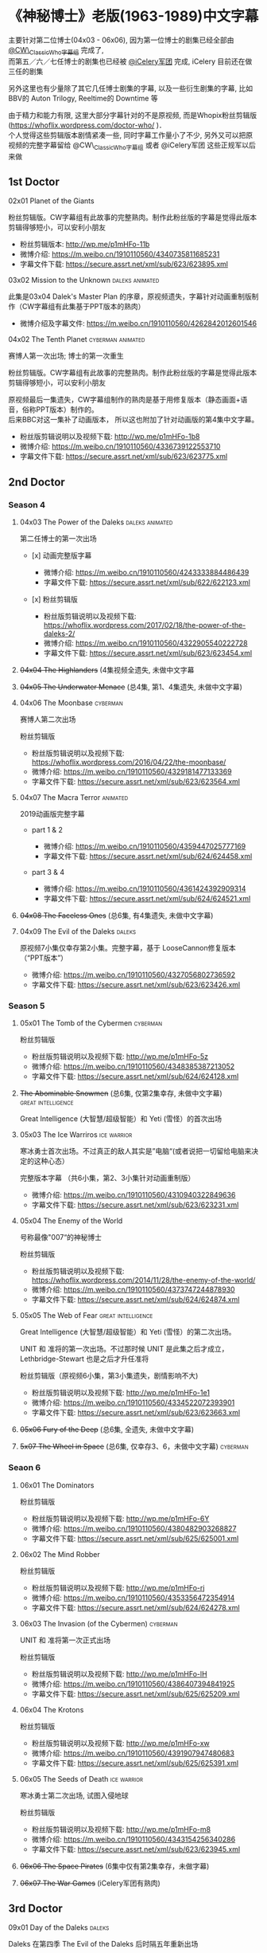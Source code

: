 * 《神秘博士》老版(1963-1989)中文字幕

主要针对第二位博士(04x03 - 06x06), 因为第一位博士的剧集已经全部由 [[http://weibo.com/u/5173795657][@CW\_ClassicWho字幕组]] 完成了,\\
而第五／六／七任博士的剧集也已经被 [[http://weibo.com/u/5230144369][@iCelery军团]] 完成, iCelery 目前还在做三任的剧集

另外这里也有少量除了其它几任博士剧集的字幕, 以及一些衍生剧集的字幕, 比如BBV的 Auton Trilogy, Reeltime的 Downtime 等

由于精力和能力有限, 这里大部分字幕针对的不是原视频, 而是Whopix粉丝剪辑版([[https://whoflix.wordpress.com/doctor-who/]] )．\\
个人觉得这些剪辑版本剧情紧凑一些, 同时字幕工作量小了不少, 另外又可以把原视频的完整字幕留给 @CW\_ClassicWho字幕组 或者 @iCelery军团 这些正规军以后来做

** 1st Doctor

**** 02x01 Planet of the Giants

粉丝剪辑版。CW字幕组有此故事的完整熟肉。制作此粉丝版的字幕是觉得此版本剪辑得够短小，可以安利小朋友

-  粉丝剪辑版本: [[http://wp.me/p1mHFo-11b]]
-  微博介绍: [[https://m.weibo.cn/1910110560/4340735811685231]]
-  字幕文件下载: [[https://secure.assrt.net/xml/sub/623/623895.xml]]

**** 03x02 Mission to the Unknown                           :daleks:animated:

此集是03x04 Dalek's Master Plan 的序章，原视频遗失，字幕针对动画重制版制作（CW字幕组有此集基于PPT版本的熟肉）

-  微博介绍及字幕文件: [[https://m.weibo.cn/1910110560/4262842012601546]]

**** 04x02 The Tenth Planet                               :cyberman:animated:

赛博人第一次出场; 博士的第一次重生

粉丝剪辑版。CW字幕组有此故事的完整熟肉。制作此粉丝版的字幕是觉得此版本剪辑得够短小，可以安利小朋友

原视频最后一集遗失，CW字幕组制作的熟肉是基于用修复版本（静态画面+语音，俗称PPT版本）制作的。\\
后来BBC对这一集补了动画版本， 所以这也附加了针对动画版的第4集中文字幕。

-  粉丝版剪辑说明以及视频下载: [[http://wp.me/p1mHFo-1b8]]
-  微博介绍: [[https://m.weibo.cn/1910110560/4336739122553710]]
-  字幕文件下载: [[https://secure.assrt.net/xml/sub/623/623775.xml]]

** 2nd Doctor

*** Season 4

**** 04x03 The Power of the Daleks                          :daleks:animated:

第二任博士的第一次出场

-  [x] 动画完整版字幕

   -  微博介绍: [[https://m.weibo.cn/1910110560/4243333884486439]]
   -  字幕文件下载: [[https://secure.assrt.net/xml/sub/622/622123.xml]]

-  [x] 粉丝剪辑版

   -  粉丝版剪辑说明以及视频下载: [[https://whoflix.wordpress.com/2017/02/18/the-power-of-the-daleks-2/]]
   -  微博介绍: [[https://m.weibo.cn/1910110560/4322905540222728]]
   -  字幕文件下载: [[https://secure.assrt.net/xml/sub/623/623454.xml]]

**** +04x04 The Highlanders+ (4集视频全遗失, 未做中文字幕

**** +04x05 The Underwater Menace+ (总4集, 第1、4集遗失, 未做中文字幕)

**** 04x06 The Moonbase                                            :cyberman:

赛博人第二次出场

粉丝剪辑版

-  粉丝版剪辑说明以及视频下载: [[https://whoflix.wordpress.com/2016/04/22/the-moonbase/]]
-  微博介绍: [[https://m.weibo.cn/1910110560/4329181477133369]]
-  字幕文件下载: [[https://secure.assrt.net/xml/sub/623/623564.xml]]

**** 04x07 The Macra Terror                                        :animated:

2019动画版完整字幕

-  part 1 & 2

   -  微博介绍: [[https://m.weibo.cn/1910110560/4359447025777169]]
   -  字幕文件下载: [[https://secure.assrt.net/xml/sub/624/624458.xml]]

-  part 3 & 4

   -  微博介绍: [[https://m.weibo.cn/1910110560/4361424392909314]]
   -  字幕文件下载: [[https://secure.assrt.net/xml/sub/624/624521.xml]]

**** +04x08 The Faceless Ones+ (总6集, 有4集遗失, 未做中文字幕)
**** 04x09 The Evil of the Daleks                                    :daleks:

原视频7小集仅幸存第2小集。完整字幕，基于 LooseCannon修复版本（“PPT版本”）

-  微博介绍: [[https://m.weibo.cn/1910110560/4327056802736592]]
-  字幕文件下载: [[https://secure.assrt.net/xml/sub/623/623426.xml]]

*** Season 5

**** 05x01 The Tomb of the Cybermen                                :cyberman:

粉丝剪辑版

-  粉丝版剪辑说明以及视频下载: [[http://wp.me/p1mHFo-5z]]
-  微博介绍: [[https://m.weibo.cn/1910110560/4348385387213052]]
-  字幕文件下载: [[https://secure.assrt.net/xml/sub/624/624128.xml]]

**** +The Abominable Snowmen+ (总6集, 仅第2集幸存, 未做中文字幕) :great:intelligence:

Great Intelligence (大智慧/超级智能）和 Yeti (雪怪）的首次出场

**** 05x03 The Ice Warriros                                     :ice:warrior:

寒冰勇士首次出场。不过真正的敌人其实是”电脑“(或者说把一切留给电脑来决定的这种心态）

完整版本字幕 （共6小集，第2、3小集针对动画重制版）

-  微博介绍: [[https://m.weibo.cn/1910110560/4310940322849636]]
-  字幕文件下载: [[https://secure.assrt.net/xml/sub/623/623231.xml]]

**** 05x04 The Enemy of the World

号称最像"007“的神秘博士

粉丝剪辑版

-  粉丝版剪辑说明以及视频下载: [[https://whoflix.wordpress.com/2014/11/28/the-enemy-of-the-world/]]
-  微博介绍: [[https://m.weibo.cn/1910110560/4373747244878930]]
-  字幕文件下载: [[https://secure.assrt.net/xml/sub/624/624874.xml]]

**** 05x05 The Web of Fear                               :great:intelligence:

Great Intelligence (大智慧/超级智能）和 Yeti (雪怪）的第二次出场。

UNIT 和 准将的第一次出场。不过那时候 UNIT 是此集之后才成立， Lethbridge-Stewart 也是之后才升任准将

粉丝剪辑版（原视频6小集，第3小集遗失，剧情影响不大) 

-  粉丝版剪辑说明以及视频下载: [[http://wp.me/p1mHFo-1e1]]
-  微博介绍: [[https://m.weibo.cn/1910110560/4334522072393901]]
-  字幕文件下载: [[https://secure.assrt.net/xml/sub/623/623663.xml]]

**** +05x06 Fury of the Deep+ (总6集, 全遗失, 未做中文字幕)
**** +5x07 The Wheel in Space+ (总6集, 仅幸存3、6，未做中文字幕)   :cyberman:

*** Seaon 6

**** 06x01 The Dominators

粉丝剪辑版

-  粉丝版剪辑说明以及视频下载: [[http://wp.me/p1mHFo-6Y]]
-  微博介绍: [[https://m.weibo.cn/1910110560/4380482903268827]]
-  字幕文件下载: [[https://secure.assrt.net/xml/sub/625/625001.xml]]

**** 06x02 The Mind Robber

粉丝剪辑版

-  粉丝版剪辑说明以及视频下载: [[http://wp.me/p1mHFo-rj]]
-  微博介绍: [[https://m.weibo.cn/1910110560/4353356472354914]]
-  字幕文件下载: [[https://secure.assrt.net/xml/sub/624/624278.xml]]

**** 06x03 The Invasion (of the Cybermen)                          :cyberman:

UNIT 和 准将第一次正式出场

粉丝剪辑版

-  粉丝版剪辑说明以及视频下载: [[http://wp.me/p1mHFo-lH]]
-  微博介绍: [[https://m.weibo.cn/1910110560/4386407394841925]]
-  字幕文件下载: [[https://secure.assrt.net/xml/sub/625/625209.xml]]

**** 06x04 The Krotons

粉丝剪辑版

-  粉丝版剪辑说明以及视频下载: [[http://wp.me/p1mHFo-xw]]
-  微博介绍: [[https://m.weibo.cn/1910110560/4391907947480683]]
-  字幕文件下载: [[https://secure.assrt.net/xml/sub/625/625391.xml]]

**** 06x05 The Seeds of Death                                   :ice:warrior:

寒冰勇士第二次出场, 试图入侵地球

粉丝剪辑版

-  粉丝版剪辑说明以及视频下载: [[http://wp.me/p1mHFo-m8]]
-  微博介绍: [[https://m.weibo.cn/1910110560/4343154256340286]]
-  字幕文件下载: [[https://secure.assrt.net/xml/sub/623/623945.xml]]

**** +06x06 The Space Pirates+ (6集中仅有第2集幸存，未做字幕)

**** +06x07 The War Games+ (iCelery军团有熟肉)

** 3rd Doctor

**** 09x01 Day of the Daleks                                         :daleks:

Daleks 在第四季 The Evil of the Daleks 后时隔五年重新出场

粉丝剪辑版

-  粉丝版剪辑说明以及视频下载: [[http://wp.me/p1mHFo-sa]]
-  微博介绍: [[https://m.weibo.cn/1910110560/4367935625842118]]
-  字幕文件下载: [[https://secure.assrt.net/xml/sub/624/624702.xml]]

**** 10x03 Frontier in Space

粉丝剪辑版

-  粉丝版剪辑说明以及视频下载: [[http://wp.me/p1mHFo-xY]]
-  微博介绍: [[https://m.weibo.cn/1910110560/4326623953900170]]
-  字幕文件下载: [[https://secure.assrt.net/xml/sub/623/623602.xml]]

另外第1-3集有完整版字幕: 字幕文件下载: [[https://secure.assrt.net/xml/sub/623/623486.xml]]

**** [ ] 10x04 Planet of the Daleks                                  :daleks:

**** 11x01 The Time Warrior                                       :sontarans:

桑塔人第一次登场

完整4集字幕

-  微博介绍: [[https://m.weibo.cn/1910110560/4326623953900170]]
-  字幕文件下载: [[https://secure.assrt.net/xml/sub/623/623538.xml]] (updated)

** 4th Doctor

-  [-] 12x04 Genesis of the Daleks (粉丝剪辑版)
-  [ ] 14x06 The Talons of Weng-Chiang (粉丝剪辑版)
-  [ ] 15x01 Horror of Fang Rock
-  [ ] 15x06 The Invasion of Time
-  [-] Shada (1992)
-  [ ] Shada (2017)

** 5th Doctor

-  [-] 21x04 Resurrection of the Daleks

** 8th Doctor

-  [ ] Shada (8th Doctor, animated)

** Reeltime

*** Downtime                                             :great:intelligence:

-  微博介绍: [[https://m.weibo.cn/1910110560/4338147816820942]]
-  字幕文件下载: [[https://secure.assrt.net/xml/sub/623/623825.xml]]

** BBV

*** Auton 三部曲                                                     :autons:

**** Episode 1

   -  微博介绍:[[https://m.weibo.cn/1910110560/4345791440903676]]
   -  字幕文件下载: [[https://secure.assrt.net/xml/sub/624/624016.xml]]

**** Episode 2: Sentinel

   -  微博介绍: [[https://m.weibo.cn/1910110560/4350914149927646]]
   -  字幕文件下载: [[https://secure.assrt.net/xml/sub/624/624218.xml]]

**** Episode 3: Awakening

   -  微博介绍: [[https://m.weibo.cn/1910110560/4356013458977274]]
   -  字幕文件下载: [[https://secure.assrt.net/xml/sub/624/624356.xml]]


